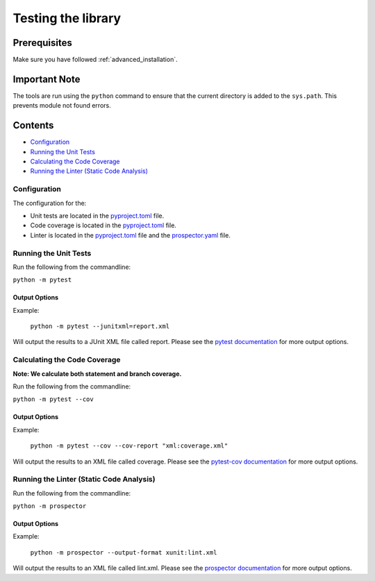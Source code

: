 Testing the library
===================

Prerequisites
-------------
Make sure you have followed :ref:`advanced_installation`.

Important Note
--------------
The tools are run using the ``python`` command to ensure that the current directory is added to the ``sys.path``.
This prevents module not found errors.

Contents
--------
- `Configuration`_
- `Running the Unit Tests`_
- `Calculating the Code Coverage`_
- `Running the Linter (Static Code Analysis)`_


Configuration
^^^^^^^^^^^^^

The configuration for the:

- Unit tests are located in the pyproject.toml_ file.
- Code coverage is located in the pyproject.toml_ file.
- Linter is located in the pyproject.toml_ file and the prospector.yaml_ file.

.. _pyproject.toml: https://github.com/comp0016-group1/truelearn/blob/main/pyproject.toml
.. _prospector.yaml: https://github.com/comp0016-group1/truelearn/blob/main/prospector.yaml

Running the Unit Tests
^^^^^^^^^^^^^^^^^^^^^^

Run the following from the commandline:

``python -m pytest``

Output Options
""""""""""""""
Example:

    ``python -m pytest --junitxml=report.xml``

Will output the results to a JUnit XML file called report.
Please see the `pytest documentation`_ for more output options.

.. _pytest documentation: https://docs.pytest.org/en/stable/

Calculating the Code Coverage
^^^^^^^^^^^^^^^^^^^^^^^^^^^^^

**Note: We calculate both statement and branch coverage.**

Run the following from the commandline:

``python -m pytest --cov``

Output Options
""""""""""""""
Example:

    ``python -m pytest --cov --cov-report "xml:coverage.xml"``

Will output the results to an XML file called coverage.
Please see the `pytest-cov documentation`_ for more output options.

.. _pytest-cov documentation: https://pytest-cov.readthedocs.io/en/latest/

Running the Linter (Static Code Analysis)
^^^^^^^^^^^^^^^^^^^^^^^^^^^^^^^^^^^^^^^^^

Run the following from the commandline:

``python -m prospector``

Output Options
""""""""""""""
Example:

    ``python -m prospector --output-format xunit:lint.xml``

Will output the results to an XML file called lint.xml.
Please see the `prospector documentation`_ for more output options.

.. _prospector documentation: https://prospector.landscape.io/en/master/
